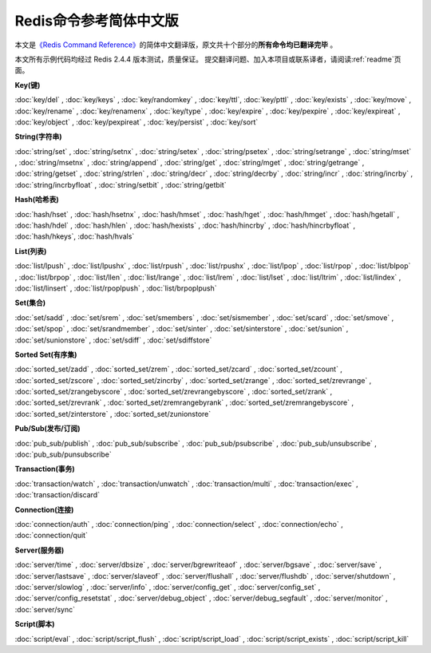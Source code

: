 .. Redis命令参考简体中文版 documentation master file, created by
   sphinx-quickstart on Tue Oct 25 17:56:34 2011.
   You can adapt this file completely to your liking, but it should at least
   contain the root `toctree` directive.

Redis命令参考简体中文版
=============================================

本文是\ `《Redis Command Reference》 <http://redis.io/commands>`_\ 的简体中文翻译版，原文共十个部分的\ **所有命令均已翻译完毕** 。

本文所有示例代码均经过 Redis 2.4.4 版本测试，质量保证。 提交翻译问题、加入本项目或联系译者，请阅读\ :ref:`readme`\ 页面。

**Key(键)**

:doc:`key/del` ,
:doc:`key/keys` ,
:doc:`key/randomkey` ,
:doc:`key/ttl`,
:doc:`key/pttl` ,
:doc:`key/exists` ,
:doc:`key/move` ,
:doc:`key/rename` ,
:doc:`key/renamenx` ,
:doc:`key/type` ,
:doc:`key/expire` ,
:doc:`key/pexpire` ,
:doc:`key/expireat` ,
:doc:`key/object` ,
:doc:`key/pexpireat` ,
:doc:`key/persist` ,
:doc:`key/sort`

**String(字符串)**

:doc:`string/set` ,
:doc:`string/setnx` ,
:doc:`string/setex` ,
:doc:`string/psetex` ,
:doc:`string/setrange` ,
:doc:`string/mset` ,
:doc:`string/msetnx` ,
:doc:`string/append` ,
:doc:`string/get` ,
:doc:`string/mget` ,
:doc:`string/getrange` ,
:doc:`string/getset` ,
:doc:`string/strlen` ,
:doc:`string/decr` ,
:doc:`string/decrby` ,
:doc:`string/incr` ,
:doc:`string/incrby` ,
:doc:`string/incrbyfloat` ,
:doc:`string/setbit` ,
:doc:`string/getbit` 

**Hash(哈希表)**

:doc:`hash/hset` ,
:doc:`hash/hsetnx` ,
:doc:`hash/hmset` ,
:doc:`hash/hget` ,
:doc:`hash/hmget` ,
:doc:`hash/hgetall` ,
:doc:`hash/hdel` ,
:doc:`hash/hlen` ,
:doc:`hash/hexists` ,
:doc:`hash/hincrby` ,
:doc:`hash/hincrbyfloat` ,
:doc:`hash/hkeys`,
:doc:`hash/hvals`

**List(列表)**

:doc:`list/lpush` ,
:doc:`list/lpushx` ,
:doc:`list/rpush` ,
:doc:`list/rpushx` ,
:doc:`list/lpop` ,
:doc:`list/rpop` ,
:doc:`list/blpop` ,
:doc:`list/brpop` ,
:doc:`list/llen` ,
:doc:`list/lrange` ,
:doc:`list/lrem` ,
:doc:`list/lset` ,
:doc:`list/ltrim` ,
:doc:`list/lindex` ,
:doc:`list/linsert` ,
:doc:`list/rpoplpush` ,
:doc:`list/brpoplpush` 

**Set(集合)**

:doc:`set/sadd` ,
:doc:`set/srem` ,
:doc:`set/smembers` ,
:doc:`set/sismember` ,
:doc:`set/scard` ,
:doc:`set/smove` ,
:doc:`set/spop` ,
:doc:`set/srandmember` ,
:doc:`set/sinter` ,
:doc:`set/sinterstore` ,
:doc:`set/sunion` ,
:doc:`set/sunionstore` ,
:doc:`set/sdiff` ,
:doc:`set/sdiffstore` 

**Sorted Set(有序集)**

:doc:`sorted_set/zadd` ,
:doc:`sorted_set/zrem` ,
:doc:`sorted_set/zcard` ,
:doc:`sorted_set/zcount` ,
:doc:`sorted_set/zscore` ,
:doc:`sorted_set/zincrby` ,
:doc:`sorted_set/zrange` ,
:doc:`sorted_set/zrevrange` ,
:doc:`sorted_set/zrangebyscore` ,
:doc:`sorted_set/zrevrangebyscore` ,
:doc:`sorted_set/zrank` ,
:doc:`sorted_set/zrevrank` ,
:doc:`sorted_set/zremrangebyrank` ,
:doc:`sorted_set/zremrangebyscore` ,
:doc:`sorted_set/zinterstore` ,
:doc:`sorted_set/zunionstore`

**Pub/Sub(发布/订阅)**

:doc:`pub_sub/publish` ,
:doc:`pub_sub/subscribe` ,
:doc:`pub_sub/psubscribe` ,
:doc:`pub_sub/unsubscribe` ,
:doc:`pub_sub/punsubscribe` 

**Transaction(事务)**

:doc:`transaction/watch` ,
:doc:`transaction/unwatch` ,
:doc:`transaction/multi` ,
:doc:`transaction/exec` ,
:doc:`transaction/discard` 

**Connection(连接)**

:doc:`connection/auth` ,
:doc:`connection/ping` ,
:doc:`connection/select` ,
:doc:`connection/echo` ,
:doc:`connection/quit` 

**Server(服务器)**

:doc:`server/time` ,
:doc:`server/dbsize` ,
:doc:`server/bgrewriteaof` ,
:doc:`server/bgsave` ,
:doc:`server/save` ,
:doc:`server/lastsave` ,
:doc:`server/slaveof` ,
:doc:`server/flushall` ,
:doc:`server/flushdb` ,
:doc:`server/shutdown` ,
:doc:`server/slowlog` ,
:doc:`server/info` ,
:doc:`server/config_get` ,
:doc:`server/config_set` ,
:doc:`server/config_resetstat` ,
:doc:`server/debug_object` ,
:doc:`server/debug_segfault` ,
:doc:`server/monitor` ,
:doc:`server/sync`

**Script(脚本)**

:doc:`script/eval` ,
:doc:`script/script_flush` ,
:doc:`script/script_load` ,
:doc:`script/script_exists` ,
:doc:`script/script_kill` 

